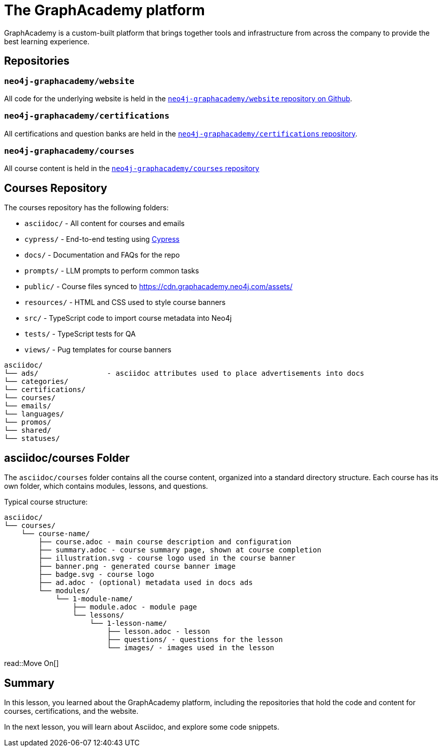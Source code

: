 = The GraphAcademy platform
:type: lesson
:order: 4

GraphAcademy is a custom-built platform that brings together tools and infrastructure from across the company to provide the best learning experience.


== Repositories

=== `neo4j-graphacademy/website`

All code for the underlying website is held in the link:https://github.com/neo4j-graphacademy/website[`neo4j-graphacademy/website` repository on Github^].


=== `neo4j-graphacademy/certifications`

All certifications and question banks are held in the  link:https://github.com/neo4j-graphacademy/certifications[`neo4j-graphacademy/certifications` repository^].


=== `neo4j-graphacademy/courses`

All course content is held in the link:https://github.com/neo4j-graphacademy/courses[`neo4j-graphacademy/courses` repository^]


== Courses Repository

The courses repository has the following folders:

* `asciidoc/` - All content for courses and emails
* `cypress/` - End-to-end testing using link:https://Cypress.io[Cypress]
* `docs/` - Documentation and FAQs for the repo
* `prompts/` - LLM prompts to perform common tasks
* `public/` - Course files synced to https://cdn.graphacademy.neo4j.com/assets/
* `resources/` - HTML and CSS used to style course banners
* `src/` - TypeScript code to import course metadata into Neo4j
* `tests/` - TypeScript tests for QA
* `views/` - Pug templates for course banners


[source]
----
asciidoc/
└── ads/                - asciidoc attributes used to place advertisements into docs
└── categories/
└── certifications/
└── courses/
└── emails/
└── languages/
└── promos/
└── shared/
└── statuses/
----

== asciidoc/courses Folder

The `asciidoc/courses` folder contains all the course content, organized into a standard directory structure. Each course has its own folder, which contains modules, lessons, and questions.

Typical course structure:

[source]
----
asciidoc/
└── courses/
    └── course-name/
        ├── course.adoc - main course description and configuration
        ├── summary.adoc - course summary page, shown at course completion
        ├── illustration.svg - course logo used in the course banner
        ├── banner.png - generated course banner image
        ├── badge.svg - course logo
        ├── ad.adoc - (optional) metadata used in docs ads
        └── modules/
            └── 1-module-name/
                ├── module.adoc - module page
                └── lessons/
                    └── 1-lesson-name/
                        ├── lesson.adoc - lesson
                        ├── questions/ - questions for the lesson
                        └── images/ - images used in the lesson
----

read::Move On[]

[.summary]
== Summary

In this lesson, you learned about the GraphAcademy platform, including the repositories that hold the code and content for courses, certifications, and the website.

In the next lesson, you will learn about Asciidoc, and explore some code snippets.